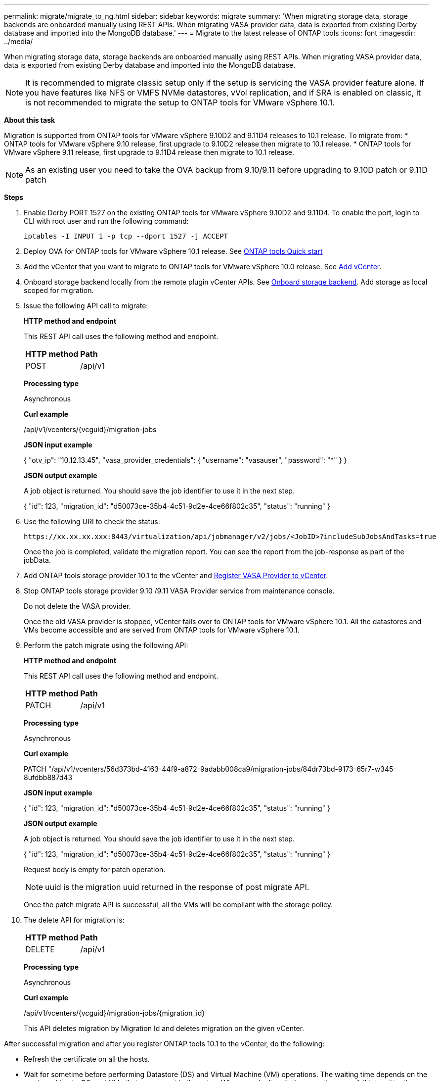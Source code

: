 ---
permalink: migrate/migrate_to_ng.html
sidebar: sidebar
keywords: migrate
summary: 'When migrating storage data, storage backends are onboarded manually using REST APIs. When migrating VASA provider data, data is exported from existing Derby database and imported into the MongoDB database.'
---
= Migrate to the latest release of ONTAP tools
:icons: font
:imagesdir: ../media/

[.lead]
When migrating storage data, storage backends are onboarded manually using REST APIs. When migrating VASA provider data, data is exported from existing Derby database and imported into the MongoDB database.

[NOTE]
It is recommended to migrate classic setup only if the setup is servicing the VASA provider feature alone. If you have features like NFS or VMFS NVMe datastores, vVol replication, and if SRA is enabled on classic, it is not recommended to migrate the setup to ONTAP tools for VMware vSphere 10.1.

*About this task* 

Migration is supported from ONTAP tools for VMware vSphere 9.10D2 and 9.11D4 releases to 10.1 release. To migrate from:
* ONTAP tools for VMware vSphere 9.10 release, first upgrade to 9.10D2 release then migrate to 10.1 release.
* ONTAP tools for VMware vSphere 9.11 release, first upgrade to 9.11D4 release then migrate to 10.1 release.

[NOTE]
As an existing user you need to take the OVA backup from 9.10/9.11 before upgrading to 9.10D patch or 9.11D patch 

*Steps*

. Enable Derby PORT 1527 on the existing ONTAP tools for VMware vSphere 9.10D2 and 9.11D4. To enable the port, login to CLI with root user and run the following command:
+
----
iptables -I INPUT 1 -p tcp --dport 1527 -j ACCEPT
----
. Deploy OVA for ONTAP tools for VMware vSphere 10.1 release. See link:../deploy/qsg_10.html[ONTAP tools Quick start]
. Add the vCenter that you want to migrate to ONTAP tools for VMware vSphere 10.0 release. See link:../configure/add_vcenter.html[Add vCenter]. 
. Onboard storage backend locally from the remote plugin vCenter APIs. See link:../configure/onboard_svm.html[Onboard storage backend]. Add storage as local scoped for migration.
. Issue the following API call to migrate:
+
====

*HTTP method and endpoint*

This REST API call uses the following method and endpoint.

|===

|*HTTP method* |*Path*
|POST
|/api/v1

|===

*Processing type*

Asynchronous

*Curl example*

/api/v1/vcenters/{vcguid}/migration-jobs

*JSON input example*

{
  "otv_ip": "10.12.13.45",
  "vasa_provider_credentials": {
    "username": "vasauser",
    "password": "*******"
  }
}

*JSON output example*

A job object is returned. You should save the job identifier to use it in the next step.

{
  "id": 123,
  "migration_id": "d50073ce-35b4-4c51-9d2e-4ce66f802c35",
  "status": "running"
}
// URI <https://10.60.24.125:8443/virtualization/api/v1/migration/migrate>
====
. Use the following URI to check the status:
+
----
https://xx.xx.xx.xxx:8443/virtualization/api/jobmanager/v2/jobs/<JobID>?includeSubJobsAndTasks=true
----
Once the job is completed, validate the migration report. You can see the report from the job-response as part of the jobData.
. Add ONTAP tools storage provider 10.1 to the vCenter and link:../configure/register_vasa.html[Register VASA Provider to vCenter].
. Stop ONTAP tools storage provider 9.10 /9.11 VASA Provider service from maintenance console.
+
[Note] 
Do not delete the VASA provider.
+
Once the old VASA provider is stopped, vCenter fails over to ONTAP tools for VMware vSphere 10.1. All the datastores and VMs become accessible and are served from ONTAP tools for VMware vSphere 10.1.
. Perform the patch migrate using the following API:
+
====

*HTTP method and endpoint*

This REST API call uses the following method and endpoint.

|===

|*HTTP method* |*Path*
|PATCH
|/api/v1

|===

*Processing type*

Asynchronous

*Curl example*

PATCH "/api/v1/vcenters/56d373bd-4163-44f9-a872-9adabb008ca9/migration-jobs/84dr73bd-9173-65r7-w345-8ufdbb887d43

*JSON input example*

{
  "id": 123,
  "migration_id": "d50073ce-35b4-4c51-9d2e-4ce66f802c35",
  "status": "running"
}

*JSON output example*

A job object is returned. You should save the job identifier to use it in the next step.

{
  "id": 123,
  "migration_id": "d50073ce-35b4-4c51-9d2e-4ce66f802c35",
  "status": "running"
}
// URI <https://10.60.24.125:8443/virtualization/api/v1/migration/migrate>

Request body is empty  for patch operation.

[NOTE]
uuid is the migration uuid returned in the response of post migrate API.

Once the patch migrate API is successful, all the VMs will be compliant with the storage policy.

====

. The delete API for migration is:
+
====
|===

|*HTTP method* |*Path*
|DELETE
|/api/v1

|===

*Processing type*

Asynchronous

*Curl example*

/api/v1/vcenters/{vcguid}/migration-jobs/{migration_id}

This API deletes migration by Migration Id and deletes migration on the given vCenter.

====

After successful migration and after you register ONTAP tools 10.1 to the vCenter, do the following:

* Refresh the certificate on all the hosts.
* Wait for sometime before performing Datastore (DS) and Virtual Machine (VM) operations. The waiting time depends on the number of hosts, DS, and VMs that  are present in the setup. When you don't wait, the operations may fail intermittently.




